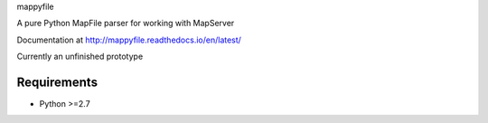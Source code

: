 mappyfile

A pure Python MapFile parser for working with MapServer

Documentation at http://mappyfile.readthedocs.io/en/latest/

Currently an unfinished prototype

Requirements
------------

* Python >=2.7

